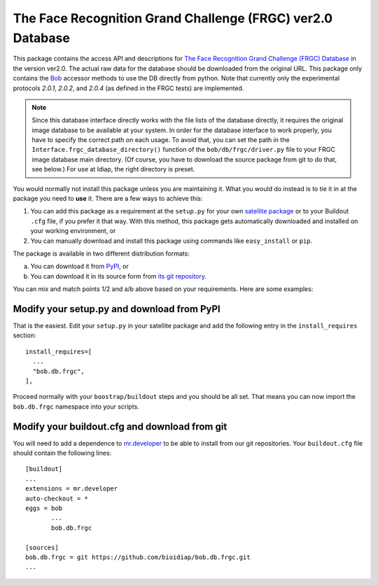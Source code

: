 =============================================================
 The Face Recognition Grand Challenge (FRGC) ver2.0 Database
=============================================================

This package contains the access API and descriptions for `The Face Recognition Grand Challenge (FRGC) Database <http://face.nist.gov/frgc/>`_ in the version ver2.0.
The actual raw data for the database should be downloaded from the original URL.
This package only contains the `Bob <http://www.idiap.ch/software/bob/>`_ accessor methods to use the DB directly from python.
Note that currently only the experimental protocols *2.0.1*, *2.0.2*, and *2.0.4* (as defined in the FRGC tests) are implemented.

.. note::

  Since this database interface directly works with the file lists of the database directly, it requires the original image database to be available at your system.
  In order for the database interface to work properly, you have to specify the correct path on each usage.
  To avoid that, you can set the path in the ``Interface.frgc_database_directory()`` function of the ``bob/db/frgc/driver.py`` file to your FRGC image database main directory.
  (Of course, you have to download the source package from git to do that, see below.)
  For use at Idiap, the right directory is preset.

You would normally not install this package unless you are maintaining it.
What you would do instead is to tie it in at the package you need to **use** it.
There are a few ways to achieve this:

1. You can add this package as a requirement at the ``setup.py`` for your own `satellite package <https://github.com/idiap/bob/wiki/Virtual-Work-Environments-with-Buildout>`_ or to your Buildout ``.cfg`` file, if you prefer it that way.
   With this method, this package gets automatically downloaded and installed on your working environment, or
2. You can manually download and install this package using commands like ``easy_install`` or ``pip``.

The package is available in two different distribution formats:

a) You can download it from `PyPI <http://pypi.python.org/pypi>`_, or
b) You can download it in its source form from `its git repository <https://github.com/bioidiap/bob.db.frgc>`_.

You can mix and match points 1/2 and a/b above based on your requirements.
Here are some examples:

Modify your setup.py and download from PyPI
===========================================

That is the easiest.
Edit your ``setup.py`` in your satellite package and add the following entry in the ``install_requires`` section::

    install_requires=[
      ...
      "bob.db.frgc",
    ],

Proceed normally with your ``boostrap/buildout`` steps and you should be all set.
That means you can now import the ``bob.db.frgc`` namespace into your scripts.

Modify your buildout.cfg and download from git
==============================================

You will need to add a dependence to `mr.developer <http://pypi.python.org/pypi/mr.developer/>`_ to be able to install from our git repositories.
Your ``buildout.cfg`` file should contain the following lines::

  [buildout]
  ...
  extensions = mr.developer
  auto-checkout = *
  eggs = bob
         ...
         bob.db.frgc

  [sources]
  bob.db.frgc = git https://github.com/bioidiap/bob.db.frgc.git
  ...
